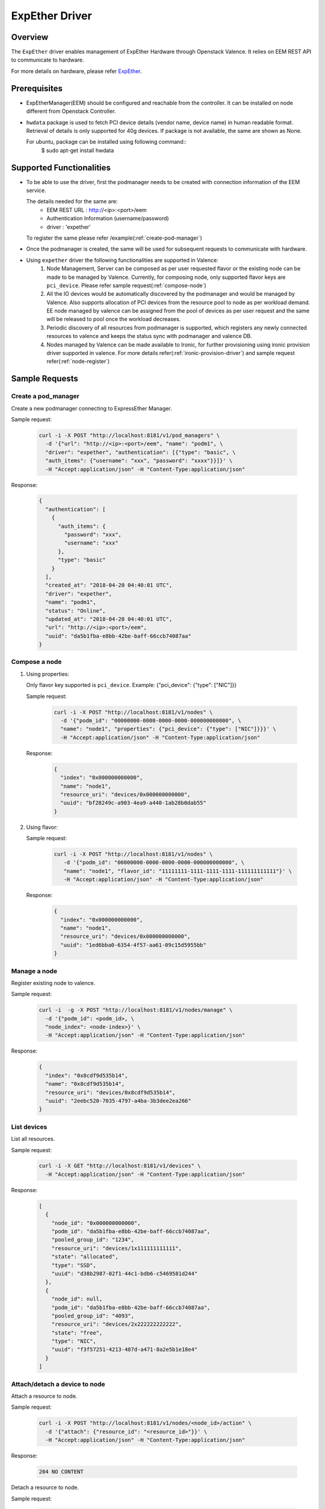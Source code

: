 ..
      Copyright (c) 2018 NEC, Corp.
      All Rights Reserved.

      Licensed under the Apache License, Version 2.0 (the "License"); you may
      not use this file except in compliance with the License. You may obtain
      a copy of the License at

          http://www.apache.org/licenses/LICENSE-2.0

      Unless required by applicable law or agreed to in writing, software
      distributed under the License is distributed on an "AS IS" BASIS, WITHOUT
      WARRANTIES OR CONDITIONS OF ANY KIND, either express or implied. See the
      License for the specific language governing permissions and limitations
      under the License.

.. _expether-driver:

===============
ExpEther Driver
===============

Overview
========

The ``ExpEther`` driver enables management of ExpEther Hardware through
Openstack Valence. It relies on EEM REST API to communicate to hardware.

For more details on hardware, please refer ExpEther_.

Prerequisites
=============

* ExpEtherManager(EEM) should be configured and reachable from the controller.
  It can be installed on node different from Openstack Controller.

* ``hwdata`` package is used to fetch PCI device details (vendor name,
  device name) in human readable format. Retrieval of details is only
  supported for 40g devices. If package is not available, the same
  are shown as None.

  For ubuntu, package can be installed using following command::
   $ sudo apt-get install hwdata

Supported Functionalities
=========================

* To be able to use the driver, first the podmanager needs to be created
  with connection information of the EEM service.

  The details needed for the same are:
   - EEM REST URL : http://<ip>:<port>/eem
   - Authentication Information (username/password)
   - driver : 'expether'

  To register the same please refer /example(:ref:`create-pod-manager`)

* Once the podmanager is created, the same will be used for subsequent requests
  to communicate with hardware.

* Using ``expether`` driver the following functionalities are supported in Valence:
   #. Node Management, Server can be composed as per user requested flavor or
      the existing node can be made to be managed by Valence.
      Currently, for composing node, only supported flavor keys are ``pci_device``.
      Please refer sample request(:ref:`compose-node`)
   #. All the IO devices would be automatically discovered by the podmanager and
      would be managed by Valence. Also supports allocation of PCI devices from the
      resource pool to node as per workload demand.
      EE node managed by valence can be assigned from the pool of devices as per
      user request and the same will be released to pool once the workload decreases.
   #. Periodic discovery of all resources from podmanager is supported,
      which registers any newly connected resources to valence and keeps the status sync
      with podmanager and valence DB.
   #. Nodes managed by Valence can be made available to Ironic, for further provisioning using
      ironic provision driver supported in valence. For more details
      refer(:ref:`ironic-provision-driver`) and sample request refer(:ref:`node-register`)

Sample Requests
===============

.. _create-pod-manager:

Create a pod_manager
--------------------

Create a new podmanager connecting to ExpressEther Manager.

Sample request:

   .. code-block:: bash

      curl -i -X POST "http://localhost:8181/v1/pod_managers" \
        -d '{"url": "http://<ip>:<port>/eem", "name": "podm1", \
        "driver": "expether", "authentication": [{"type": "basic", \
        "auth_items": {"username": "xxx", "password": "xxxx"}}]}' \
        -H "Accept:application/json" -H "Content-Type:application/json"

Response:

   .. code-block:: json

      {
        "authentication": [
          {
            "auth_items": {
              "password": "xxx",
              "username": "xxx"
            },
            "type": "basic"
          }
        ],
        "created_at": "2018-04-20 04:40:01 UTC",
        "driver": "expether",
        "name": "podm1",
        "status": "Online",
        "updated_at": "2018-04-20 04:40:01 UTC",
        "url": "http://<ip>:<port>/eem",
        "uuid": "da5b1fba-e8bb-42be-baff-66ccb74087aa"
      }

.. _compose-node:

Compose a node
--------------

#. Using properties:

   Only flavor key supported is ``pci_device``.
   Example: {"pci_device": {"type": ["NIC"]}}

   Sample request:

      .. code-block:: bash

         curl -i -X POST "http://localhost:8181/v1/nodes" \
           -d '{"podm_id": "00000000-0000-0000-0000-000000000000", \
           "name": "node1", "properties": {"pci_device": {"type": ["NIC"]}}}' \
           -H "Accept:application/json" -H "Content-Type:application/json"

   Response:

      .. code-block:: json

         {
           "index": "0x000000000000",
           "name": "node1",
           "resource_uri": "devices/0x000000000000",
           "uuid": "bf28249c-a903-4ea9-a440-1ab28b0dab55"
         }

#. Using flavor:

   Sample request:

      .. code-block:: bash

         curl -i -X POST "http://localhost:8181/v1/nodes" \
            -d '{"podm_id": "00000000-0000-0000-0000-000000000000", \
            "name": "node1", "flavor_id": "11111111-1111-1111-1111-111111111111"}' \
            -H "Accept:application/json" -H "Content-Type:application/json"

   Response:

      .. code-block:: json

         {
           "index": "0x000000000000",
           "name": "node1",
           "resource_uri": "devices/0x000000000000",
           "uuid": "1ed6bba0-6354-4f57-aa61-09c15d5955bb"
         }

Manage a node
-------------

Register existing node to valence.

Sample request:

   .. code-block:: bash

      curl -i  -g -X POST "http://localhost:8181/v1/nodes/manage" \
        -d '{"podm_id": <podm_id>, \
        "node_index": <node-index>}' \
        -H "Accept:application/json" -H "Content-Type:application/json"

Response:

   .. code-block:: json

      {
        "index": "0x8cdf9d535b14",
        "name": "0x8cdf9d535b14",
        "resource_uri": "devices/0x8cdf9d535b14",
        "uuid": "2eebc520-7035-4797-a4ba-3b3dee2ea266"
      }

List devices
------------

List all resources.

Sample request:

   .. code-block:: bash

      curl -i -X GET "http://localhost:8181/v1/devices" \
        -H "Accept:application/json" -H "Content-Type:application/json"

Response:

   .. code-block:: json

      [
        {
          "node_id": "0x000000000000",
          "podm_id": "da5b1fba-e8bb-42be-baff-66ccb74087aa",
          "pooled_group_id": "1234",
          "resource_uri": "devices/1x111111111111",
          "state": "allocated",
          "type": "SSD",
          "uuid": "d38b2987-02f1-44c1-bdb6-c5469581d244"
        },
        {
          "node_id": null,
          "podm_id": "da5b1fba-e8bb-42be-baff-66ccb74087aa",
          "pooled_group_id": "4093",
          "resource_uri": "devices/2x222222222222",
          "state": "free",
          "type": "NIC",
          "uuid": "f3f57251-4213-487d-a471-8a2e5b1e18e4"
        }
      ]

Attach/detach a device to node
------------------------------

Attach a resource to node.

Sample request:

   .. code-block:: bash

      curl -i -X POST "http://localhost:8181/v1/nodes/<node_id>/action" \
        -d '{"attach": {"resource_id": "<resource_id>"}}' \
        -H "Accept:application/json" -H "Content-Type:application/json"

Response:

   .. code-block:: console

      204 NO CONTENT

Detach a resource to node.

Sample request:

   .. code-block:: bash

      curl -i -X POST "http://localhost:8181/v1/nodes/<node_id>/action" \
        -d '{"detach": {"resource_id": "<resource_id>"}}' \
        -H "Accept:application/json" -H "Content-Type:application/json"

Response:

   .. code-block:: console

      204 NO CONTENT

.. _node-register:

Node register
-------------

Register node with ironic.

Sample request:

   .. code-block:: bash

      curl -i -X POST \
       "http://localhost:8181/v1/nodes/bd412ef8-d49e-46f3-a7dd-9879a7435dc9/register" \
       -d '{"driver_info": {"username":"admin","password":"password", \
       "address":"address"}}' \
       -H "Accept:application/json" -H "Content-Type:application/json"

Response:

   .. code-block:: json

      {
         "created_at": "2018-04-20 04:40:01 UTC",
         "index": "0x000000000000",
         "managed_by": "ironic",
         "name": "node1",
         "podm_id": "da5b1fba-e8bb-42be-baff-66ccb74087aa",
         "resource_uri": "devices/0x000000000000",
         "updated_at": "2018-04-20 04:40:01 UTC",
         "uuid": "1ed6bba0-6354-4f57-aa61-09c15d5955bb"
      }

.. _ExpEther: http://www.expether.org/
